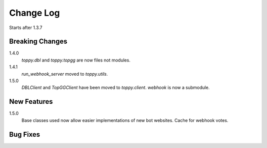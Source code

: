 Change Log
=========================
Starts after 1.3.7

Breaking Changes
-----------------
1.4.0
    `toppy.dbl` and `toppy.topgg` are now files not modules.

1.4.1
    `run_webhook_server` moved to `toppy.utils`.

1.5.0
    `DBLClient` and `TopGGClient` have been moved to `toppy.client`.
    `webhook` is now a submodule.

New Features
-----------------
1.5.0
    Base classes used now allow easier implementations of new bot websites.
    Cache for webhook votes.

Bug Fixes
-----------------

